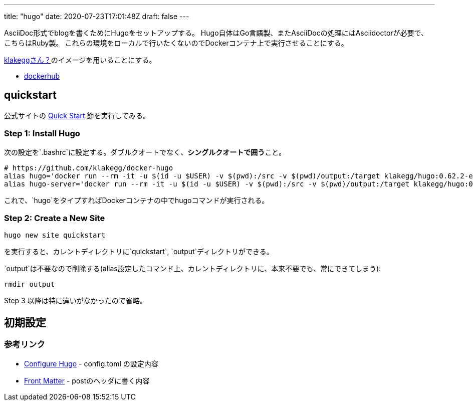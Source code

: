 ---
title: "hugo"
date: 2020-07-23T17:01:48Z
draft: false
---

AsciiDoc形式でblogを書くためにHugoをセットアップする。
Hugo自体はGo言語製、またAsciiDocの処理にはAsciidoctorが必要で、こちらはRuby製。
これらの環境をローカルで行いたくないのでDockerコンテナ上で実行させることにする。

https://discourse.gohugo.io/t/klakeggs-wonderful-hugo-docker-image-update-thread/20347[klakeggさん？]のイメージを用いることにする。

* https://hub.docker.com/r/klakegg/hugo/[dockerhub]

== quickstart

公式サイトの https://gohugo.io/getting-started/quick-start/[Quick Start]
節を実行してみる。

[[step_1_install_hugo]]
=== Step 1: Install Hugo

次の設定を`.bashrc`に設定する。ダブルクオートでなく、**シングルクオートで囲う**こと。

....
# https://github.com/klakegg/docker-hugo
alias hugo='docker run --rm -it -u $(id -u $USER) -v $(pwd):/src -v $(pwd)/output:/target klakegg/hugo:0.62.2-ext-asciidoctor'
alias hugo-server='docker run --rm -it -u $(id -u $USER) -v $(pwd):/src -v $(pwd)/output:/target klakegg/hugo:0.62.2-ext-asciidoctor server'
....

これで、`hugo`をタイプすればDockerコンテナの中でhugoコマンドが実行される。

[[step_2_create_a_new_site]]
=== Step 2: Create a New Site

....
hugo new site quickstart
....

を実行すると、カレントディレクトリに`quickstart`,
`output`ディレクトリができる。

`output`は不要なので削除する(alias設定したコマンド上、カレントディレクトリに、本来不要でも、常にできてしまう):

....
rmdir output
....

Step 3 以降は特に違いがなかったので省略。

== 初期設定

=== 参考リンク

* https://gohugo.io/getting-started/configuration/[Configure Hugo] -
config.toml の設定内容
* https://gohugo.io/content-management/front-matter/[Front Matter] -
postのヘッダに書く内容
